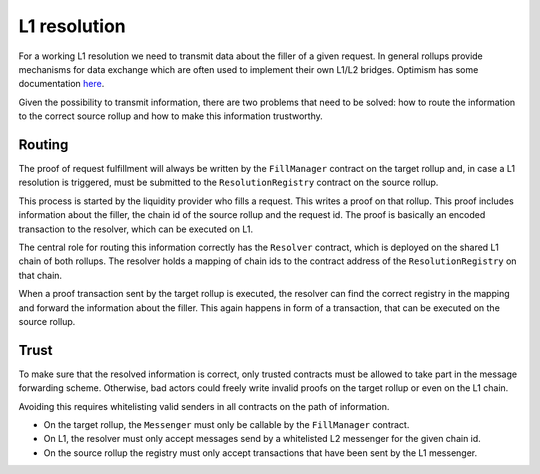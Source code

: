 L1 resolution
=============

For a working L1 resolution we need to transmit data about the filler of a given
request. In general rollups provide mechanisms for data exchange which are often
used to implement their own L1/L2 bridges. Optimism has some documentation `here
<https://community.optimism.io/docs/developers/bridge/messaging/>`_.

Given the possibility to transmit information, there are two problems that need
to be solved: how to route the information to the correct source rollup and how
to make this information trustworthy.

Routing
-------

The proof of request fulfillment will always be written by the ``FillManager``
contract on the target rollup and, in case a L1 resolution is triggered, must be
submitted to the ``ResolutionRegistry`` contract on the source rollup.

This process is started by the liquidity provider who fills a request. This
writes a proof on that rollup. This proof includes information about the
filler, the chain id of the source rollup and the request id. The proof is
basically an encoded transaction to the resolver, which can be executed
on L1.

The central role for routing this information correctly has the ``Resolver``
contract, which is deployed on the shared L1 chain of both rollups. The resolver
holds a mapping of chain ids to the contract address of the ``ResolutionRegistry``
on that chain.

When a proof transaction sent by the target rollup is executed, the resolver can
find the correct registry in the mapping and forward the information about the
filler. This again happens in form of a transaction, that can be executed on the
source rollup.

Trust
-----

To make sure that the resolved information is correct, only trusted contracts
must be allowed to take part in the message forwarding scheme. Otherwise, bad
actors could freely write invalid proofs on the target rollup or even on the L1
chain.

Avoiding this requires whitelisting valid senders in all contracts on the path
of information.

* On the target rollup, the ``Messenger`` must only be callable by the ``FillManager`` contract.
* On L1, the resolver must only accept messages send by a whitelisted L2 messenger for the given chain id.
* On the source rollup the registry must only accept transactions that have been sent by the L1 messenger.
